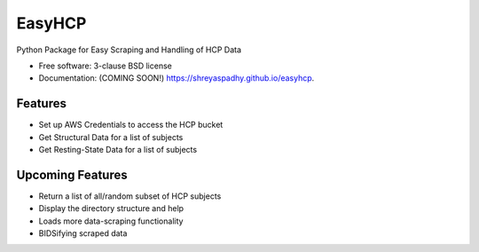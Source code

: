 ===============================
EasyHCP
===============================

.. image:: https://img.shields.io/travis/shreyaspadhy/easyhcp.svg
        :target: https://travis-ci.org/shreyaspadhy/easyhcp

.. image:: https://img.shields.io/pypi/v/easyhcp.svg
        :target: https://pypi.python.org/pypi/easyhcp


Python Package for Easy Scraping and Handling of HCP Data

* Free software: 3-clause BSD license
* Documentation: (COMING SOON!) https://shreyaspadhy.github.io/easyhcp.

Features
--------
* Set up AWS Credentials to access the HCP bucket
* Get Structural Data for a list of subjects
* Get Resting-State Data for a list of subjects

Upcoming Features
-----------------
* Return a list of all/random subset of HCP subjects
* Display the directory structure and help
* Loads more data-scraping functionality
* BIDSifying scraped data
